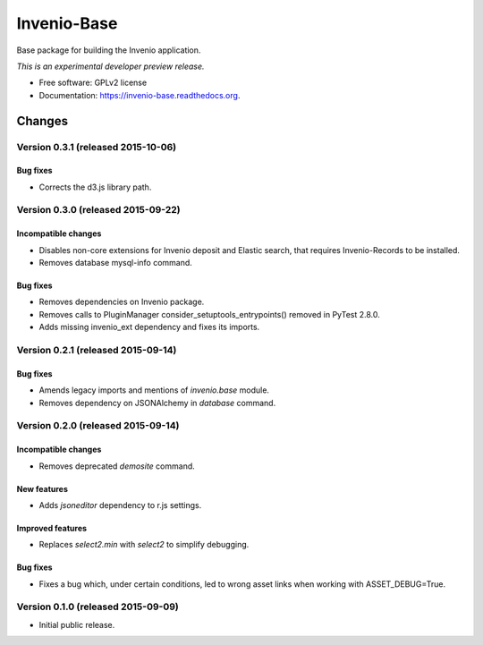 ..
    This file is part of Invenio.
    Copyright (C) 2015 CERN.

    Invenio is free software; you can redistribute it
    and/or modify it under the terms of the GNU General Public License as
    published by the Free Software Foundation; either version 2 of the
    License, or (at your option) any later version.

    Invenio is distributed in the hope that it will be
    useful, but WITHOUT ANY WARRANTY; without even the implied warranty of
    MERCHANTABILITY or FITNESS FOR A PARTICULAR PURPOSE.  See the GNU
    General Public License for more details.

    You should have received a copy of the GNU General Public License
    along with Invenio; if not, write to the
    Free Software Foundation, Inc., 59 Temple Place, Suite 330, Boston,
    MA 02111-1307, USA.

    In applying this license, CERN does not
    waive the privileges and immunities granted to it by virtue of its status
    as an Intergovernmental Organization or submit itself to any jurisdiction.

==============
 Invenio-Base
==============

.. image:: https://img.shields.io/travis/inveniosoftware/invenio-base.svg
        :target: https://travis-ci.org/inveniosoftware/invenio-base

.. image:: https://img.shields.io/coveralls/inveniosoftware/invenio-base.svg
        :target: https://coveralls.io/r/inveniosoftware/invenio-base

.. image:: https://img.shields.io/github/tag/inveniosoftware/invenio-base.svg
        :target: https://github.com/inveniosoftware/invenio-base/releases

.. image:: https://img.shields.io/pypi/dm/invenio-base.svg
        :target: https://pypi.python.org/pypi/invenio-base

.. image:: https://img.shields.io/github/license/inveniosoftware/invenio-base.svg
        :target: https://github.com/inveniosoftware/invenio-base/blob/master/LICENSE


Base package for building the Invenio application.

*This is an experimental developer preview release.*

* Free software: GPLv2 license
* Documentation: https://invenio-base.readthedocs.org.


..
    This file is part of Invenio.
    Copyright (C) 2015 CERN.

    Invenio is free software; you can redistribute it
    and/or modify it under the terms of the GNU General Public License as
    published by the Free Software Foundation; either version 2 of the
    License, or (at your option) any later version.

    Invenio is distributed in the hope that it will be
    useful, but WITHOUT ANY WARRANTY; without even the implied warranty of
    MERCHANTABILITY or FITNESS FOR A PARTICULAR PURPOSE.  See the GNU
    General Public License for more details.

    You should have received a copy of the GNU General Public License
    along with Invenio; if not, write to the
    Free Software Foundation, Inc., 59 Temple Place, Suite 330, Boston,
    MA 02111-1307, USA.

    In applying this license, CERN does not
    waive the privileges and immunities granted to it by virtue of its status
    as an Intergovernmental Organization or submit itself to any jurisdiction.

Changes
=======

Version 0.3.1 (released 2015-10-06)
-----------------------------------

Bug fixes
~~~~~~~~~

- Corrects the d3.js library path.

Version 0.3.0 (released 2015-09-22)
-----------------------------------

Incompatible changes
~~~~~~~~~~~~~~~~~~~~

- Disables non-core extensions for Invenio deposit and Elastic search,
  that requires Invenio-Records to be installed.
- Removes database mysql-info command.

Bug fixes
~~~~~~~~~

- Removes dependencies on Invenio package.
- Removes calls to PluginManager consider_setuptools_entrypoints()
  removed in PyTest 2.8.0.
- Adds missing invenio_ext dependency and fixes its imports.

Version 0.2.1 (released 2015-09-14)
-----------------------------------

Bug fixes
~~~~~~~~~

- Amends legacy imports and mentions of `invenio.base` module.
- Removes dependency on JSONAlchemy in `database` command.

Version 0.2.0 (released 2015-09-14)
-----------------------------------

Incompatible changes
~~~~~~~~~~~~~~~~~~~~

- Removes deprecated `demosite` command.

New features
~~~~~~~~~~~~

- Adds `jsoneditor` dependency to r.js settings.

Improved features
~~~~~~~~~~~~~~~~~

- Replaces `select2.min` with `select2` to simplify debugging.

Bug fixes
~~~~~~~~~

- Fixes a bug which, under certain conditions, led to wrong asset
  links when working with ASSET_DEBUG=True.

Version 0.1.0 (released 2015-09-09)
-----------------------------------

- Initial public release.


